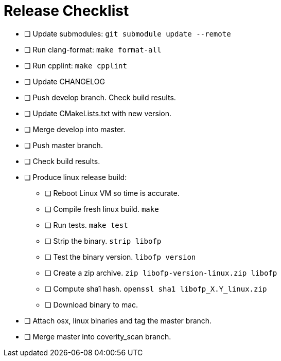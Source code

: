 = Release Checklist

* [ ] Update submodules:  `git submodule update --remote`

* [ ] Run clang-format:  `make format-all`

* [ ] Run cpplint:  `make cpplint`

* [ ] Update CHANGELOG

* [ ] Push develop branch. Check build results.

* [ ] Update CMakeLists.txt with new version.

* [ ] Merge develop into master.

* [ ] Push master branch.

* [ ] Check build results.

* [ ] Produce linux release build:
** [ ] Reboot Linux VM so time is accurate.
** [ ] Compile fresh linux build. `make`
** [ ] Run tests. `make test`
** [ ] Strip the binary. `strip libofp`
** [ ] Test the binary version. `libofp version`
** [ ] Create a zip archive.  `zip libofp-version-linux.zip libofp`
** [ ] Compute sha1 hash.  `openssl sha1 libofp_X.Y_linux.zip`
** [ ] Download binary to mac.

* [ ] Attach osx, linux binaries and tag the master branch.

* [ ] Merge master into coverity_scan branch.


